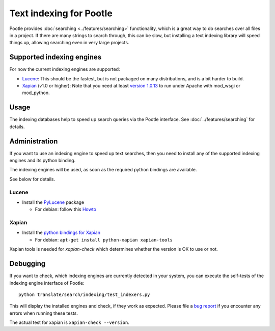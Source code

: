 .. _indexing:

Text indexing for Pootle
========================

Pootle provides :doc:`searching <../features/searching>` functionality, which
is a great way to do searches over all files in a project. If there are many
strings to search through, this can be slow, but installing a text indexing
library will speed things up, allowing searching even in very large projects.


.. _indexing#supported_indexing_engines:

Supported indexing engines
--------------------------

For now the current indexing engines are supported:

- `Lucene <http://lucene.apache.org/>`_:  This should be the fastest, but is
  not packaged on many distributions, and is a bit harder to build.

- `Xapian <http://xapian.org>`_ (v1.0 or higher): Note that you need at least
  `version 1.0.13
  <http://svn.xapian.org/*checkout*/tags/1.0.13/xapian-bindings/NEWS>`_ to run
  under Apache with mod_wsgi or mod_python.

.. _indexing#usage:

Usage
-----

The indexing databases help to speed up search queries via the Pootle
interface. See :doc:`../features/searching` for details.


.. _indexing#administration:

Administration
--------------

If you want to use an indexing engine to speed up text searches, then you need
to install any of the supported indexing engines and its python binding.

The indexing engines will be used, as soon as the required python bindings are
available.

See below for details.


.. _indexing#lucene:

Lucene
^^^^^^

- Install the `PyLucene <http://pylucene.osafoundation.org/>`_ package

  - For debian: follow this `Howto
    <https://systemausfall.org/wikis/howto/pyluceneondebian>`_


.. _indexing#xapian:

Xapian
^^^^^^

- Install the `python bindings for Xapian
  <http://xapian.org/docs/bindings/python/>`_

  - For debian: ``apt-get install python-xapian xapian-tools``

Xapian tools is needed for *xapian-check* which determines whether the version
is OK to use or not.


.. _indexing#debugging:

Debugging
---------

If you want to check, which indexing engines are currently detected in your
system, you can execute the self-tests of the indexing engine interface of
Pootle::

    python translate/search/indexing/test_indexers.py

This will display the installed engines and check, if they work as expected.
Please file a `bug report
<http://bugs.locamotion.org/enter_bug.cgi?product=Pootle&component=Pootle>`_ if
you encounter any errors when running these tests.

The actual test for xapian is ``xapian-check --version``.
